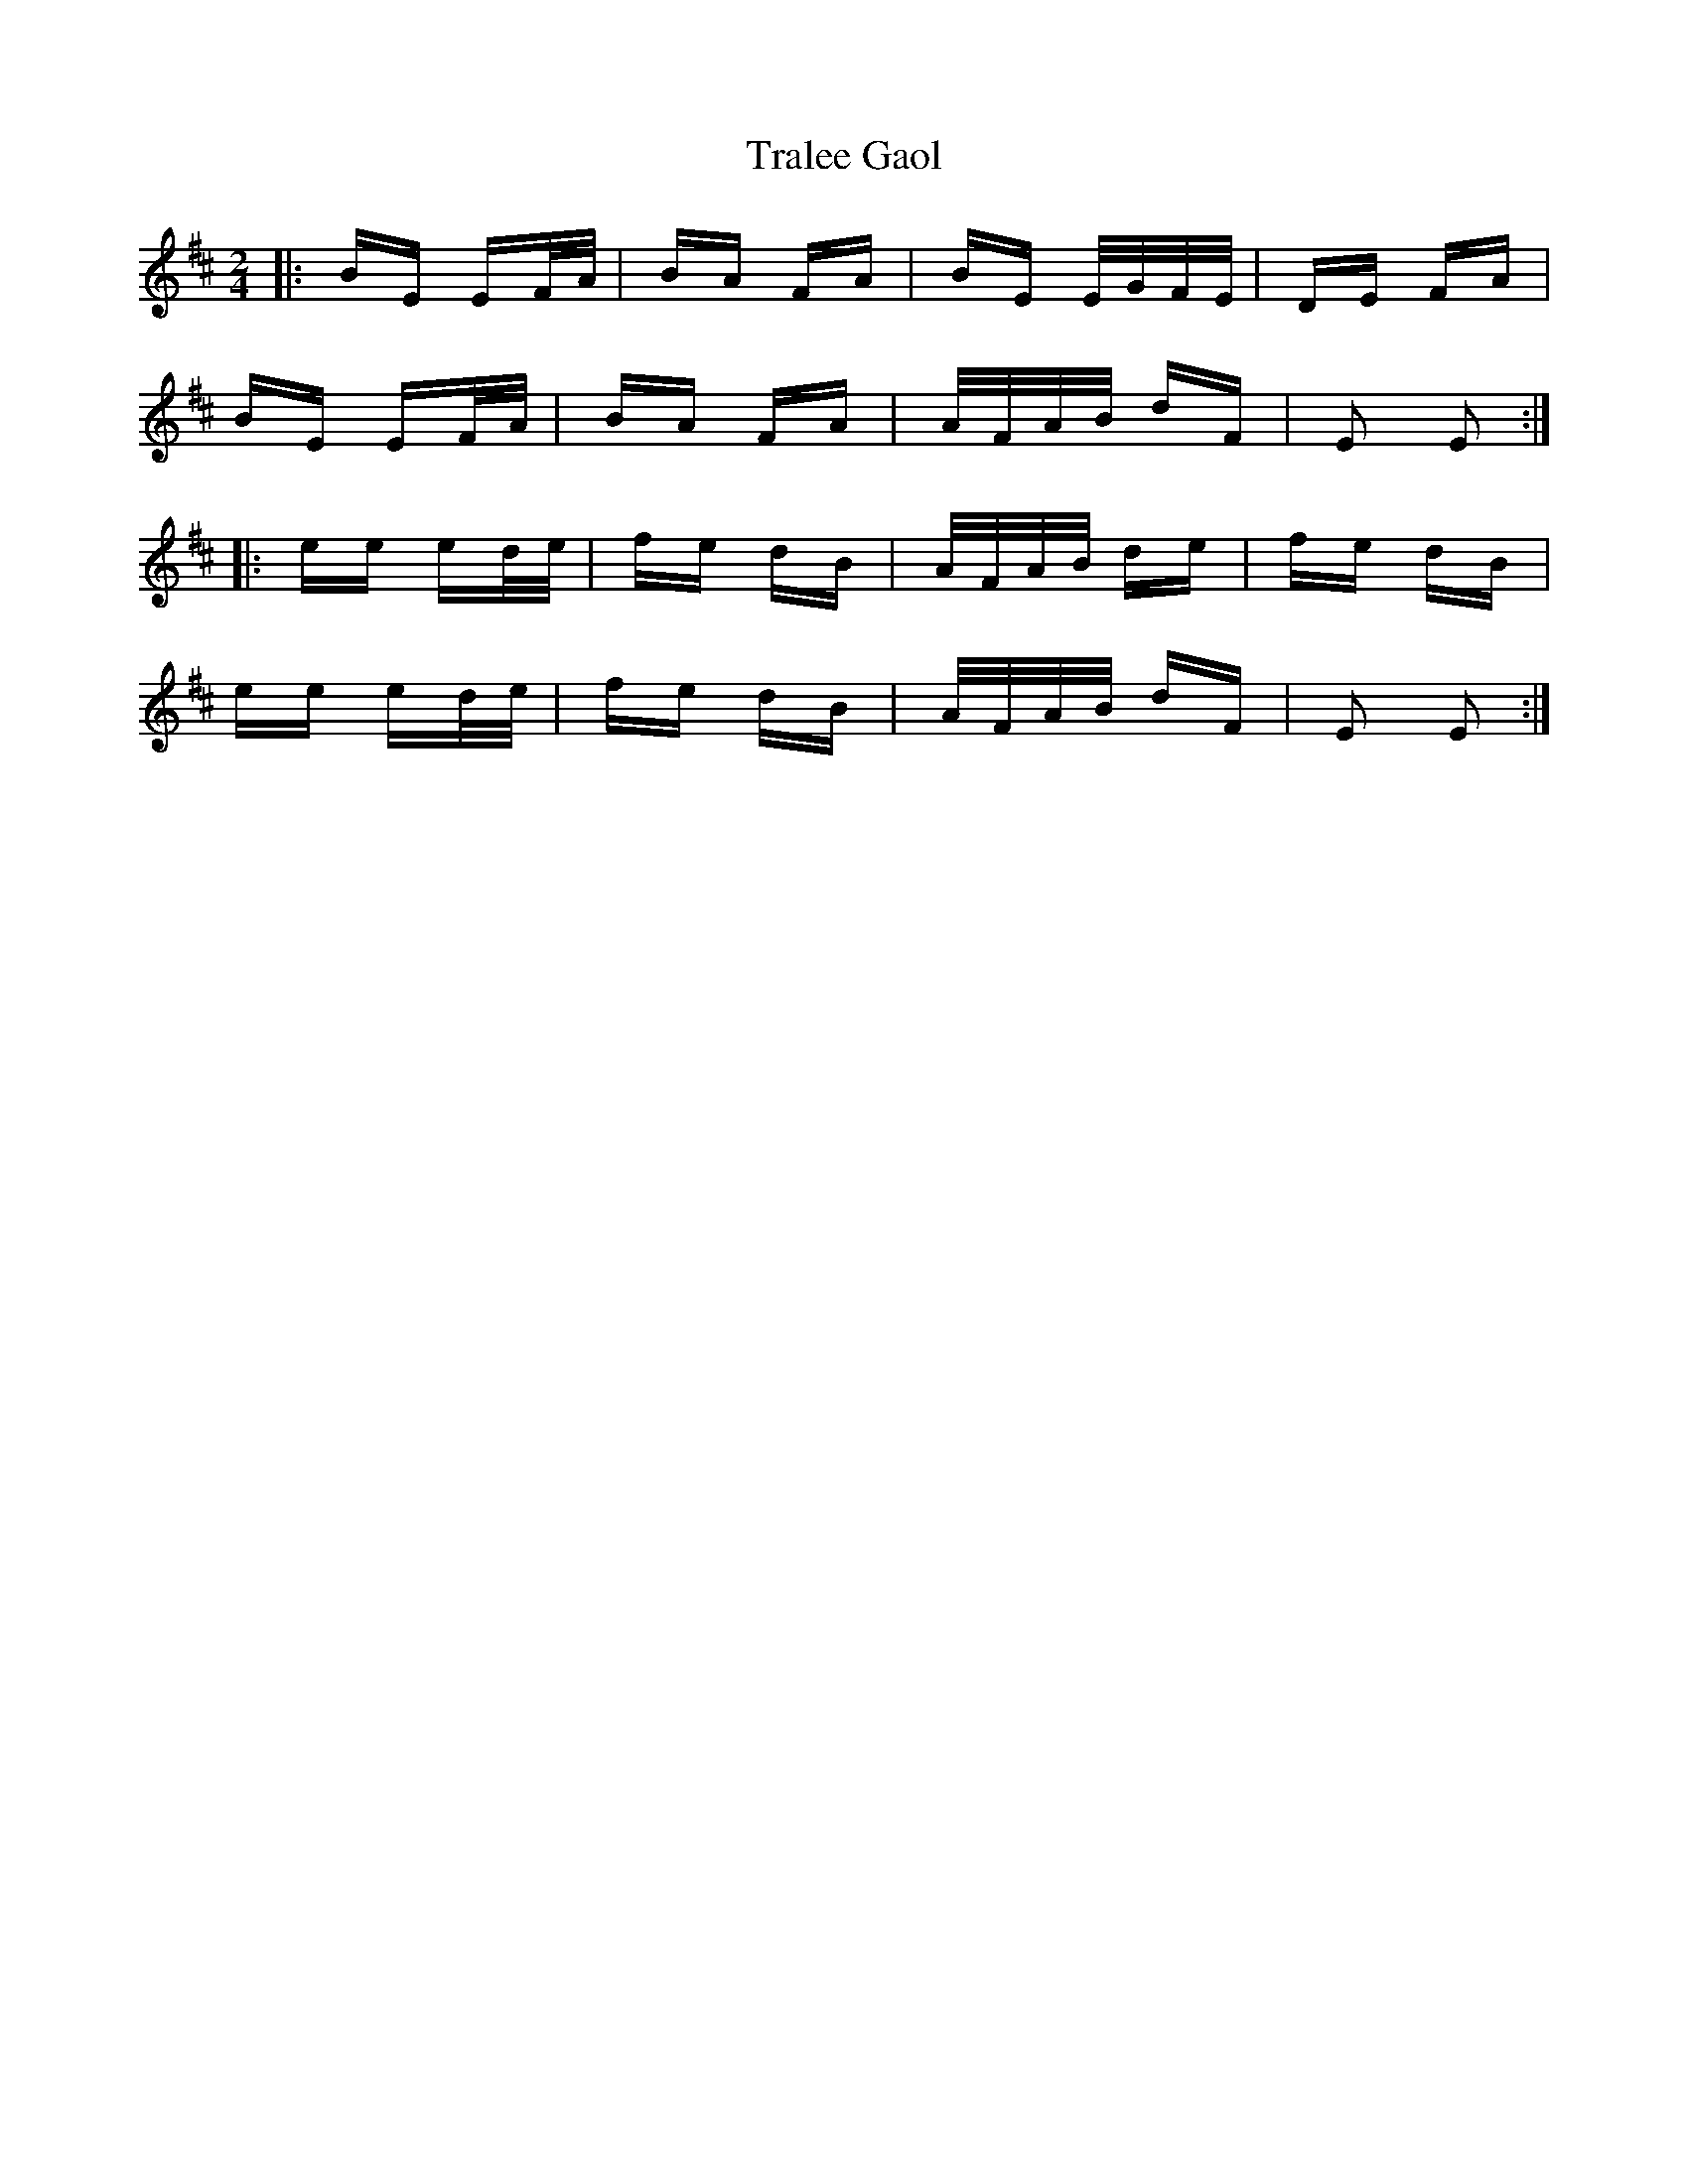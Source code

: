X: 40835
T: Tralee Gaol
R: polka
M: 2/4
K: Edorian
|:BE EF/A/|BA FA|BE E/G/F/E/|DE FA|
BE EF/A/|BA FA|A/F/A/B/ dF|E2 E2:|
|:ee ed/e/|fe dB|A/F/A/B/ de|fe dB|
ee ed/e/|fe dB|A/F/A/B/ dF|E2 E2:|

